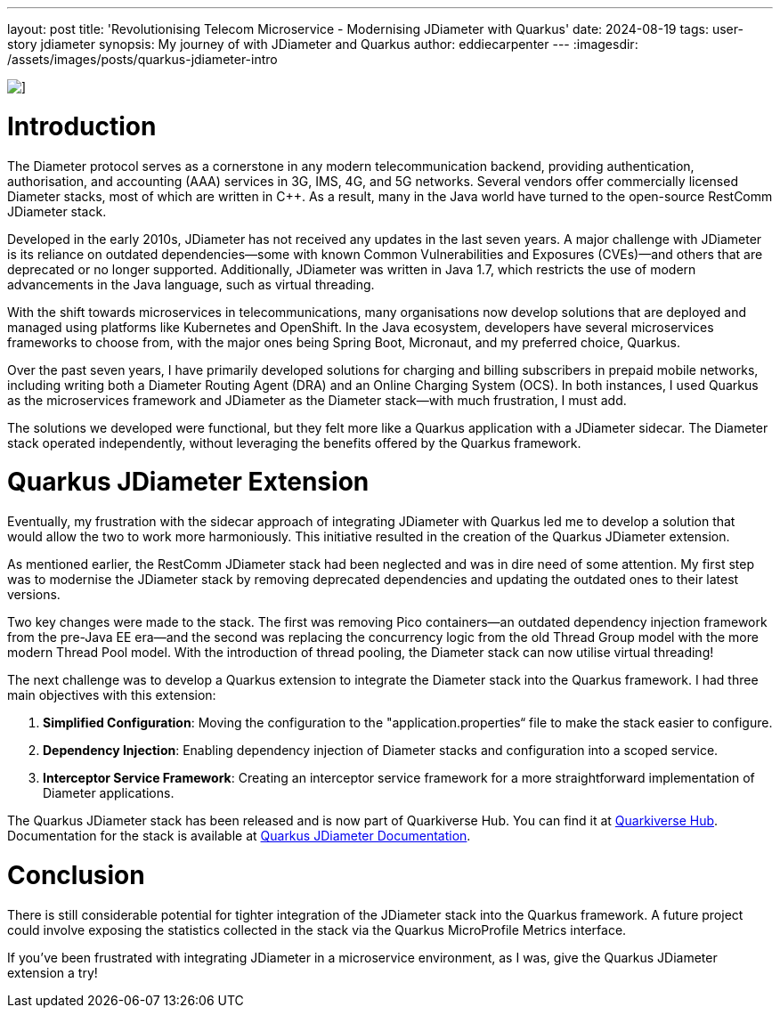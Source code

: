 ---
layout: post
title: 'Revolutionising Telecom Microservice - Modernising JDiameter with Quarkus'
date: 2024-08-19
tags: user-story jdiameter
synopsis: My journey of with JDiameter and Quarkus
author: eddiecarpenter
---
:imagesdir: /assets/images/posts/quarkus-jdiameter-intro

image::quarkus-jdiameter-intro.png[],align="center"]
= Introduction

The Diameter protocol serves as a cornerstone in any modern telecommunication backend, providing authentication, authorisation, and accounting (AAA) services in 3G, IMS, 4G, and 5G networks. Several vendors offer commercially licensed Diameter stacks, most of which are written in C++. As a result, many in the Java world have turned to the open-source RestComm JDiameter stack.

Developed in the early 2010s, JDiameter has not received any updates in the last seven years. A major challenge with JDiameter is its reliance on outdated dependencies—some with known Common Vulnerabilities and Exposures (CVEs)—and others that are deprecated or no longer supported. Additionally, JDiameter was written in Java 1.7, which restricts the use of modern advancements in the Java language, such as virtual threading.

With the shift towards microservices in telecommunications, many organisations now develop solutions that are deployed and managed using platforms like Kubernetes and OpenShift. In the Java ecosystem, developers have several microservices frameworks to choose from, with the major ones being Spring Boot, Micronaut, and my preferred choice, Quarkus.

Over the past seven years, I have primarily developed solutions for charging and billing subscribers in prepaid mobile networks, including writing both a Diameter Routing Agent (DRA) and an Online Charging System (OCS). In both instances, I used Quarkus as the microservices framework and JDiameter as the Diameter stack—with much frustration, I must add.

The solutions we developed were functional, but they felt more like a Quarkus application with a JDiameter sidecar. The Diameter stack operated independently, without leveraging the benefits offered by the Quarkus framework.

= Quarkus JDiameter Extension

Eventually, my frustration with the sidecar approach of integrating JDiameter with Quarkus led me to develop a solution that would allow the two to work more harmoniously. This initiative resulted in the creation of the Quarkus JDiameter extension.

As mentioned earlier, the RestComm JDiameter stack had been neglected and was in dire need of some attention. My first step was to modernise the JDiameter stack by removing deprecated dependencies and updating the outdated ones to their latest versions.

Two key changes were made to the stack. The first was removing Pico containers—an outdated dependency injection framework from the pre-Java EE era—and the second was replacing the concurrency logic from the old Thread Group model with the more modern Thread Pool model. With the introduction of thread pooling, the Diameter stack can now utilise virtual threading!

The next challenge was to develop a Quarkus extension to integrate the Diameter stack into the Quarkus framework. I had three main objectives with this extension:

. *Simplified Configuration*: Moving the configuration to the "application.properties“ file to make the stack easier to configure.
. *Dependency Injection*: Enabling dependency injection of Diameter stacks and configuration into a scoped service.
. *Interceptor Service Framework*: Creating an interceptor service framework for a more straightforward implementation of Diameter applications.

The Quarkus JDiameter stack has been released and is now part of Quarkiverse Hub. You can find it at link:https://github.com/quarkiverse/quarkus-jdiameter[Quarkiverse Hub]. Documentation for the stack is available at link:https://docs.quarkiverse.io/quarkus-jdiameter/2.0.0/index.html[Quarkus JDiameter Documentation].

= Conclusion

There is still considerable potential for tighter integration of the JDiameter stack into the Quarkus framework. A future project could involve exposing the statistics collected in the stack via the Quarkus MicroProfile Metrics interface.

If you’ve been frustrated with integrating JDiameter in a microservice environment, as I was, give the Quarkus JDiameter extension a try!
